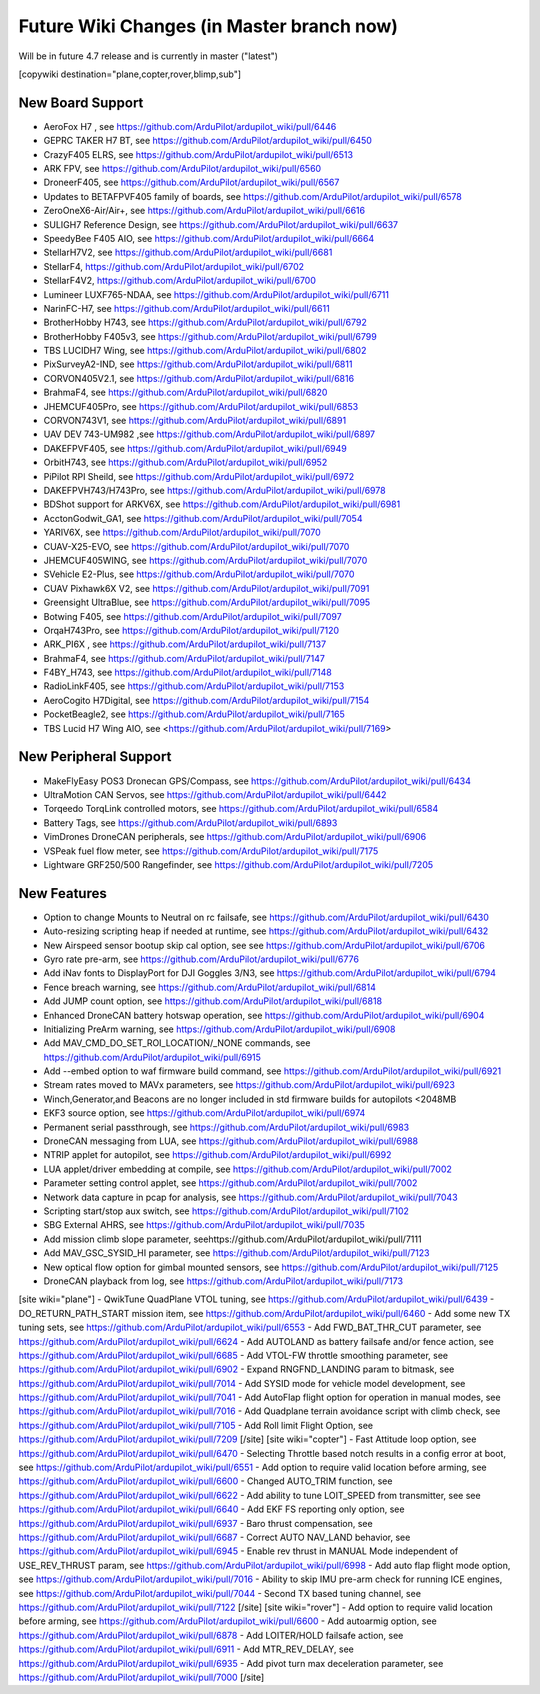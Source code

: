 .. _common-future-wiki-changes:

==========================================
Future Wiki Changes (in Master branch now)
==========================================
Will be in future 4.7 release and is currently in master ("latest")

[copywiki destination="plane,copter,rover,blimp,sub"]

New Board Support
=================
- AeroFox H7 , see https://github.com/ArduPilot/ardupilot_wiki/pull/6446
- GEPRC TAKER H7 BT, see https://github.com/ArduPilot/ardupilot_wiki/pull/6450
- CrazyF405 ELRS, see https://github.com/ArduPilot/ardupilot_wiki/pull/6513
- ARK FPV, see https://github.com/ArduPilot/ardupilot_wiki/pull/6560
- DroneerF405, see https://github.com/ArduPilot/ardupilot_wiki/pull/6567
- Updates to BETAFPVF405 family of boards, see https://github.com/ArduPilot/ardupilot_wiki/pull/6578
- ZeroOneX6-Air/Air+, see https://github.com/ArduPilot/ardupilot_wiki/pull/6616
- SULIGH7 Reference Design, see https://github.com/ArduPilot/ardupilot_wiki/pull/6637
- SpeedyBee F405 AIO, see https://github.com/ArduPilot/ardupilot_wiki/pull/6664
- StellarH7V2, see https://github.com/ArduPilot/ardupilot_wiki/pull/6681
- StellarF4, https://github.com/ArduPilot/ardupilot_wiki/pull/6702
- StellarF4V2, https://github.com/ArduPilot/ardupilot_wiki/pull/6700
- Lumineer LUXF765-NDAA, see https://github.com/ArduPilot/ardupilot_wiki/pull/6711
- NarinFC-H7, see https://github.com/ArduPilot/ardupilot_wiki/pull/6611
- BrotherHobby H743, see https://github.com/ArduPilot/ardupilot_wiki/pull/6792
- BrotherHobby F405v3, see https://github.com/ArduPilot/ardupilot_wiki/pull/6799
- TBS LUCIDH7 Wing, see https://github.com/ArduPilot/ardupilot_wiki/pull/6802
- PixSurveyA2-IND, see https://github.com/ArduPilot/ardupilot_wiki/pull/6811
- CORVON405V2.1, see https://github.com/ArduPilot/ardupilot_wiki/pull/6816
- BrahmaF4, see https://github.com/ArduPilot/ardupilot_wiki/pull/6820
- JHEMCUF405Pro, see https://github.com/ArduPilot/ardupilot_wiki/pull/6853
- CORVON743V1, see https://github.com/ArduPilot/ardupilot_wiki/pull/6891
- UAV DEV 743-UM982 ,see https://github.com/ArduPilot/ardupilot_wiki/pull/6897
- DAKEFPVF405, see https://github.com/ArduPilot/ardupilot_wiki/pull/6949
- OrbitH743, see https://github.com/ArduPilot/ardupilot_wiki/pull/6952
- PiPilot RPI Sheild, see https://github.com/ArduPilot/ardupilot_wiki/pull/6972
- DAKEFPVH743/H743Pro, see https://github.com/ArduPilot/ardupilot_wiki/pull/6978
- BDShot support for ARKV6X, see https://github.com/ArduPilot/ardupilot_wiki/pull/6981
- AcctonGodwit_GA1, see https://github.com/ArduPilot/ardupilot_wiki/pull/7054
- YARIV6X, see https://github.com/ArduPilot/ardupilot_wiki/pull/7070
- CUAV-X25-EVO, see https://github.com/ArduPilot/ardupilot_wiki/pull/7070
- JHEMCUF405WING, see https://github.com/ArduPilot/ardupilot_wiki/pull/7070
- SVehicle E2-Plus, see https://github.com/ArduPilot/ardupilot_wiki/pull/7070
- CUAV Pixhawk6X V2, see https://github.com/ArduPilot/ardupilot_wiki/pull/7091
- Greensight UltraBlue, see https://github.com/ArduPilot/ardupilot_wiki/pull/7095
- Botwing F405, see https://github.com/ArduPilot/ardupilot_wiki/pull/7097
- OrqaH743Pro, see https://github.com/ArduPilot/ardupilot_wiki/pull/7120
- ARK_PI6X , see https://github.com/ArduPilot/ardupilot_wiki/pull/7137
- BrahmaF4, see https://github.com/ArduPilot/ardupilot_wiki/pull/7147
- F4BY_H743, see https://github.com/ArduPilot/ardupilot_wiki/pull/7148
- RadioLinkF405, see https://github.com/ArduPilot/ardupilot_wiki/pull/7153
- AeroCogito H7Digital, see https://github.com/ArduPilot/ardupilot_wiki/pull/7154
- PocketBeagle2, see https://github.com/ArduPilot/ardupilot_wiki/pull/7165
- TBS Lucid H7 Wing AIO, see <https://github.com/ArduPilot/ardupilot_wiki/pull/7169>

New Peripheral Support
======================
- MakeFlyEasy POS3 Dronecan GPS/Compass, see https://github.com/ArduPilot/ardupilot_wiki/pull/6434
- UltraMotion CAN Servos, see https://github.com/ArduPilot/ardupilot_wiki/pull/6442
- Torqeedo TorqLink controlled motors, see https://github.com/ArduPilot/ardupilot_wiki/pull/6584
- Battery Tags, see https://github.com/ArduPilot/ardupilot_wiki/pull/6893
- VimDrones DroneCAN peripherals, see https://github.com/ArduPilot/ardupilot_wiki/pull/6906
- VSPeak fuel flow meter, see https://github.com/ArduPilot/ardupilot_wiki/pull/7175
- Lightware GRF250/500 Rangefinder, see https://github.com/ArduPilot/ardupilot_wiki/pull/7205

New Features
============
- Option to change Mounts to Neutral on rc failsafe, see https://github.com/ArduPilot/ardupilot_wiki/pull/6430
- Auto-resizing scripting heap if needed at runtime, see https://github.com/ArduPilot/ardupilot_wiki/pull/6432
- New Airspeed sensor bootup skip cal option, see see https://github.com/ArduPilot/ardupilot_wiki/pull/6706
- Gyro rate pre-arm, see https://github.com/ArduPilot/ardupilot_wiki/pull/6776
- Add iNav fonts to DisplayPort for DJI Goggles 3/N3, see https://github.com/ArduPilot/ardupilot_wiki/pull/6794
- Fence breach warning, see https://github.com/ArduPilot/ardupilot_wiki/pull/6814
- Add JUMP count option, see https://github.com/ArduPilot/ardupilot_wiki/pull/6818
- Enhanced DroneCAN battery hotswap operation, see https://github.com/ArduPilot/ardupilot_wiki/pull/6904
- Initializing PreArm warning, see https://github.com/ArduPilot/ardupilot_wiki/pull/6908
- Add MAV_CMD_DO_SET_ROI_LOCATION/_NONE commands, see https://github.com/ArduPilot/ardupilot_wiki/pull/6915
- Add --embed option to waf firmware build command, see https://github.com/ArduPilot/ardupilot_wiki/pull/6921
- Stream rates moved to MAVx parameters, see https://github.com/ArduPilot/ardupilot_wiki/pull/6923
- Winch,Generator,and Beacons are no longer included in std firmware builds for autopilots <2048MB
- EKF3 source option, see https://github.com/ArduPilot/ardupilot_wiki/pull/6974
- Permanent serial passthrough, see https://github.com/ArduPilot/ardupilot_wiki/pull/6983
- DroneCAN messaging from LUA, see https://github.com/ArduPilot/ardupilot_wiki/pull/6988
- NTRIP applet for autopilot, see https://github.com/ArduPilot/ardupilot_wiki/pull/6992
- LUA applet/driver embedding at compile, see https://github.com/ArduPilot/ardupilot_wiki/pull/7002
- Parameter setting control applet, see https://github.com/ArduPilot/ardupilot_wiki/pull/7002
- Network data capture in pcap for analysis, see https://github.com/ArduPilot/ardupilot_wiki/pull/7043
- Scripting start/stop aux switch, see https://github.com/ArduPilot/ardupilot_wiki/pull/7102
- SBG External AHRS, see https://github.com/ArduPilot/ardupilot_wiki/pull/7035
- Add mission climb slope parameter, seehttps://github.com/ArduPilot/ardupilot_wiki/pull/7111
- Add MAV_GSC_SYSID_HI parameter, see https://github.com/ArduPilot/ardupilot_wiki/pull/7123
- New optical flow option for gimbal mounted sensors, see https://github.com/ArduPilot/ardupilot_wiki/pull/7125
- DroneCAN playback from log, see https://github.com/ArduPilot/ardupilot_wiki/pull/7173

[site wiki="plane"]
- QwikTune QuadPlane VTOL tuning, see https://github.com/ArduPilot/ardupilot_wiki/pull/6439
- DO_RETURN_PATH_START mission item, see https://github.com/ArduPilot/ardupilot_wiki/pull/6460
- Add some new TX tuning sets, see https://github.com/ArduPilot/ardupilot_wiki/pull/6553
- Add FWD_BAT_THR_CUT parameter, see https://github.com/ArduPilot/ardupilot_wiki/pull/6624
- Add AUTOLAND as battery failsafe and/or fence action, see https://github.com/ArduPilot/ardupilot_wiki/pull/6685
- Add VTOL-FW throttle smoothing parameter, see https://github.com/ArduPilot/ardupilot_wiki/pull/6902
- Expand RNGFND_LANDING param to bitmask, see https://github.com/ArduPilot/ardupilot_wiki/pull/7014
- Add SYSID mode for vehicle model development, see https://github.com/ArduPilot/ardupilot_wiki/pull/7041
- Add AutoFlap flight option for operation in manual modes, see https://github.com/ArduPilot/ardupilot_wiki/pull/7016
- Add Quadplane terrain avoidance script with climb check, see https://github.com/ArduPilot/ardupilot_wiki/pull/7105
- Add Roll limit Flight Option, see https://github.com/ArduPilot/ardupilot_wiki/pull/7209
[/site]
[site wiki="copter"]
- Fast Attitude loop option, see https://github.com/ArduPilot/ardupilot_wiki/pull/6470
- Selecting Throttle based notch results in a config error at boot, see https://github.com/ArduPilot/ardupilot_wiki/pull/6551
- Add option to require valid location before arming, see https://github.com/ArduPilot/ardupilot_wiki/pull/6600
- Changed AUTO_TRIM function, see https://github.com/ArduPilot/ardupilot_wiki/pull/6622
- Add ability to tune LOIT_SPEED from transmitter, see see https://github.com/ArduPilot/ardupilot_wiki/pull/6640
- Add EKF FS reporting only option, see https://github.com/ArduPilot/ardupilot_wiki/pull/6937
- Baro thrust compensation, see https://github.com/ArduPilot/ardupilot_wiki/pull/6687
- Correct AUTO NAV_LAND behavior, see https://github.com/ArduPilot/ardupilot_wiki/pull/6945
- Enable rev thrust in MANUAL Mode independent of USE_REV_THRUST param, see https://github.com/ArduPilot/ardupilot_wiki/pull/6998
- Add auto flap flight mode option, see https://github.com/ArduPilot/ardupilot_wiki/pull/7016
- Ability to skip IMU pre-arm check for running ICE engines, see https://github.com/ArduPilot/ardupilot_wiki/pull/7044
- Second TX based tuning channel, see https://github.com/ArduPilot/ardupilot_wiki/pull/7122
[/site]
[site wiki="rover"]
- Add option to require valid location before arming, see https://github.com/ArduPilot/ardupilot_wiki/pull/6600
- Add autoarmig option, see https://github.com/ArduPilot/ardupilot_wiki/pull/6878
- Add LOITER/HOLD failsafe action, see https://github.com/ArduPilot/ardupilot_wiki/pull/6911
- Add MTR_REV_DELAY, see https://github.com/ArduPilot/ardupilot_wiki/pull/6935
- Add pivot turn max deceleration parameter, see https://github.com/ArduPilot/ardupilot_wiki/pull/7000
[/site]
